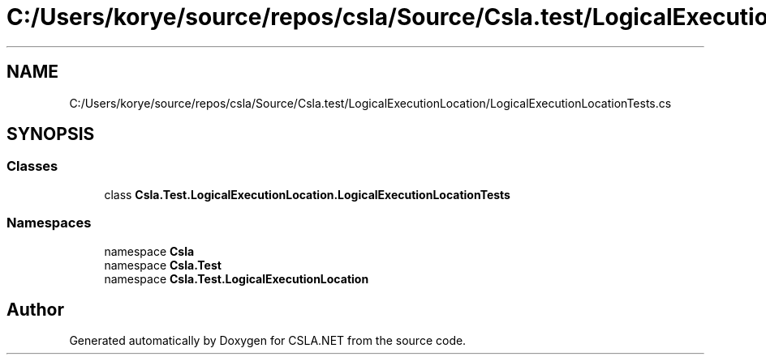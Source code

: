 .TH "C:/Users/korye/source/repos/csla/Source/Csla.test/LogicalExecutionLocation/LogicalExecutionLocationTests.cs" 3 "Wed Jul 21 2021" "Version 5.4.2" "CSLA.NET" \" -*- nroff -*-
.ad l
.nh
.SH NAME
C:/Users/korye/source/repos/csla/Source/Csla.test/LogicalExecutionLocation/LogicalExecutionLocationTests.cs
.SH SYNOPSIS
.br
.PP
.SS "Classes"

.in +1c
.ti -1c
.RI "class \fBCsla\&.Test\&.LogicalExecutionLocation\&.LogicalExecutionLocationTests\fP"
.br
.in -1c
.SS "Namespaces"

.in +1c
.ti -1c
.RI "namespace \fBCsla\fP"
.br
.ti -1c
.RI "namespace \fBCsla\&.Test\fP"
.br
.ti -1c
.RI "namespace \fBCsla\&.Test\&.LogicalExecutionLocation\fP"
.br
.in -1c
.SH "Author"
.PP 
Generated automatically by Doxygen for CSLA\&.NET from the source code\&.

